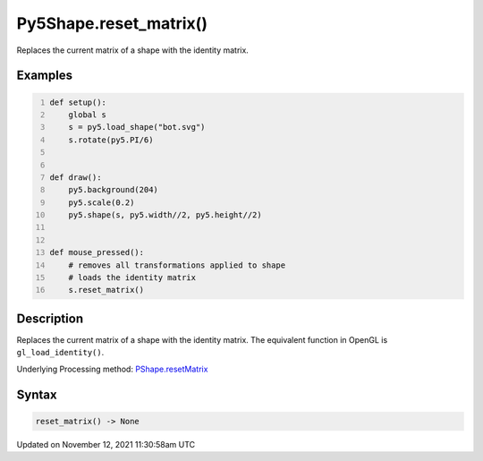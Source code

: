 Py5Shape.reset_matrix()
=======================

Replaces the current matrix of a shape with the identity matrix.

Examples
--------

.. raw:: html

    <div class="example-table">

.. raw:: html

    <div class="example-row"><div class="example-cell-image">

.. raw:: html

    </div><div class="example-cell-code">

.. code:: python
    :number-lines:

    def setup():
        global s
        s = py5.load_shape("bot.svg")
        s.rotate(py5.PI/6)


    def draw():
        py5.background(204)
        py5.scale(0.2)
        py5.shape(s, py5.width//2, py5.height//2)


    def mouse_pressed():
        # removes all transformations applied to shape
        # loads the identity matrix
        s.reset_matrix()

.. raw:: html

    </div></div>

.. raw:: html

    </div>

Description
-----------

Replaces the current matrix of a shape with the identity matrix. The equivalent function in OpenGL is ``gl_load_identity()``.

Underlying Processing method: `PShape.resetMatrix <https://processing.org/reference/PShape_resetMatrix_.html>`_

Syntax
------

.. code:: python

    reset_matrix() -> None

Updated on November 12, 2021 11:30:58am UTC

